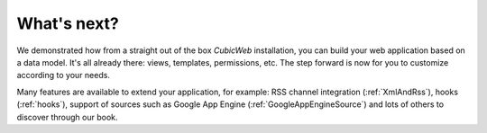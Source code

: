.. -*- coding: utf-8 -*-

What's next?
------------

We demonstrated how from a straight out of the box *CubicWeb* installation, you
can build your web application based on a data model. It's all already there:
views, templates, permissions, etc. The step forward is now for you to customize
according to your needs.

Many features are available to extend your application, for example: RSS channel
integration (:ref:`XmlAndRss`), hooks (:ref:`hooks`), support of sources such as
Google App Engine (:ref:`GoogleAppEngineSource`) and lots of others to discover
through our book.

